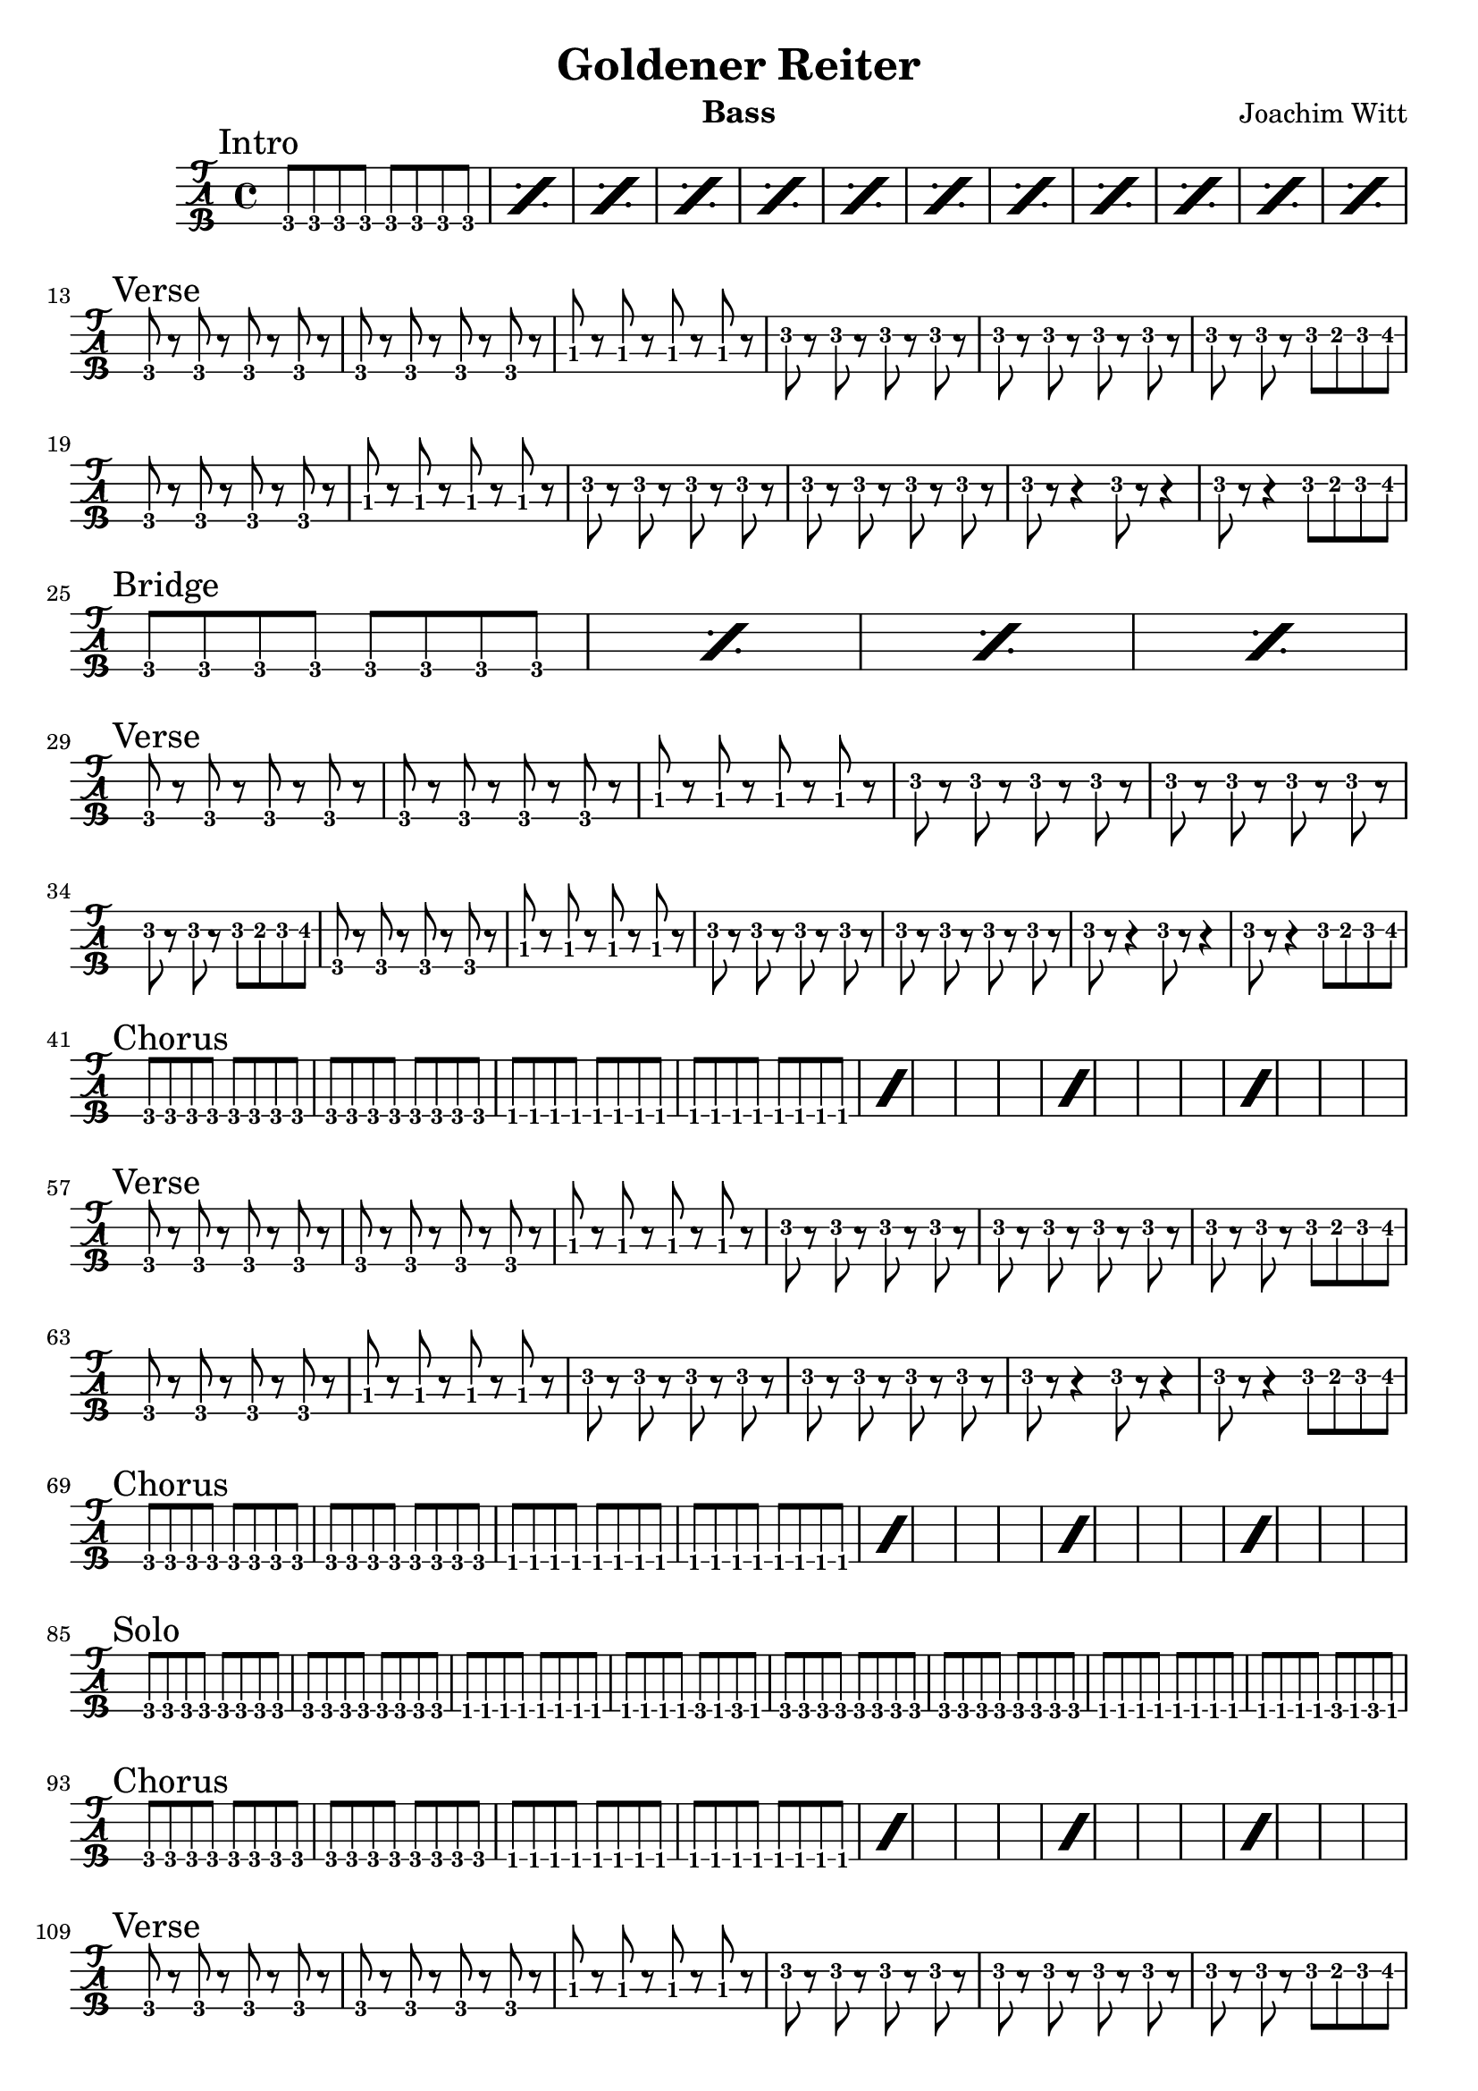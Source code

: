 \version "2.20.0"

\header {
  title = "Goldener Reiter"
  instrument = "Bass"
  composer = "Joachim Witt"
  tagline = ""
}

intro = \relative {
  \mark "Intro"
  \repeat percent 12 { g,,8 g g g g g g g |}
}

bridge = \relative {
  \mark "Bridge"
  \repeat percent 4 {g,,8 g g g g g g g |}
}

verse = \relative {
  \mark "Verse"
  g,,8 r g r g r g r
  g r g r g r g r
  bes8 r bes r bes r bes r
  f'8 r f r f r f r
  f r f r f r f r
  f r f r f e f fis
  g, r g r g r g r
  bes8 r bes r bes r bes r
  f'8 r f r f r f r
  f r f r f r f r
  f8 r r4 f8 r r4
  f8 r r4 f8 e f fis
}

chorus = \relative {
  \mark "Chorus"
  \repeat percent 4 {
    g,,8 g g g g g g g |
    g g g g g g g g |
    f f f f f f f f |
    f f f f f f f f |
  }
}

verse_three = \relative {
  g,,8 r g r g r g r
  g r g r g r g r
  bes8 r bes r bes r bes r
  f,8 r f r f r f r
  f r bes' r f, r bes' r
  f, r bes' r g f g f
  g8 r g r g r g r
  g r g r g r g r
  bes8 r bes r bes r bes r
  f,8 r f r f r f r
  f r bes' r f, r bes' r
  f, r bes' r g f g f
}

solo = \relative {
  \mark "Solo"
  g,,8 g g g g g g g
  g g g g g g g g
  f f f f f f f f
  f f f f g f g f
  g g g g g g g g
  g g g g g g g g
  f f f f f f f f
  f f f f g f g f
}

outro = \relative {
  \mark "Outro"
  \repeat percent 8 {
    g,,8 g g g g g g g
    g g g g g g g g
    f f f f f f f f
    f f f f f f f f
  }
}

\new TabStaff \with {
    stringTunings = #bass-tuning
    \tabFullNotation
} {
    \intro
    \break
    \verse
    \break
    \bridge
    \break
    \verse
    \break
    \chorus
    \break
    \verse
    \break
    \chorus
    \break
    \solo
    \break
    \chorus
    \break
    \verse
    \break
    \chorus
    \break
    \outro
}
